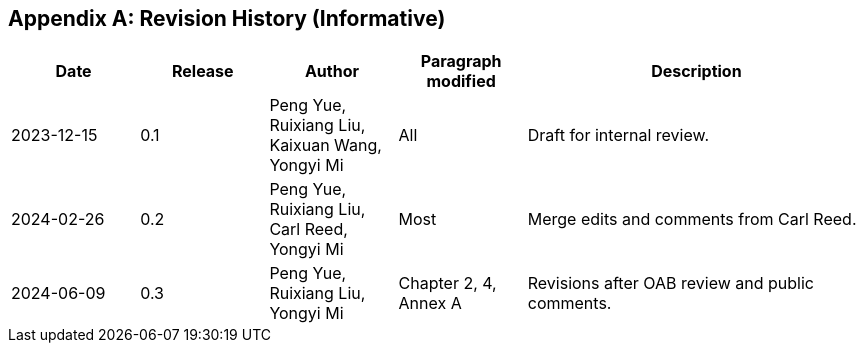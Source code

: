 [appendix]
[[annex-history]]
== Revision History (Informative)

[width="100%",cols="15%,15%,15%,15%,40%",options="header"]
|===
|Date |Release |Author | Paragraph modified |Description
|2023-12-15 |0.1 |Peng Yue, Ruixiang Liu, Kaixuan Wang, Yongyi Mi |All |Draft for internal review.
|2024-02-26 |0.2 |Peng Yue, Ruixiang Liu, Carl Reed, Yongyi Mi |Most |Merge edits and comments from Carl Reed.
|2024-06-09 |0.3 |Peng Yue, Ruixiang Liu, Yongyi Mi |Chapter 2, 4, Annex A |Revisions after OAB review and public comments.
|===
